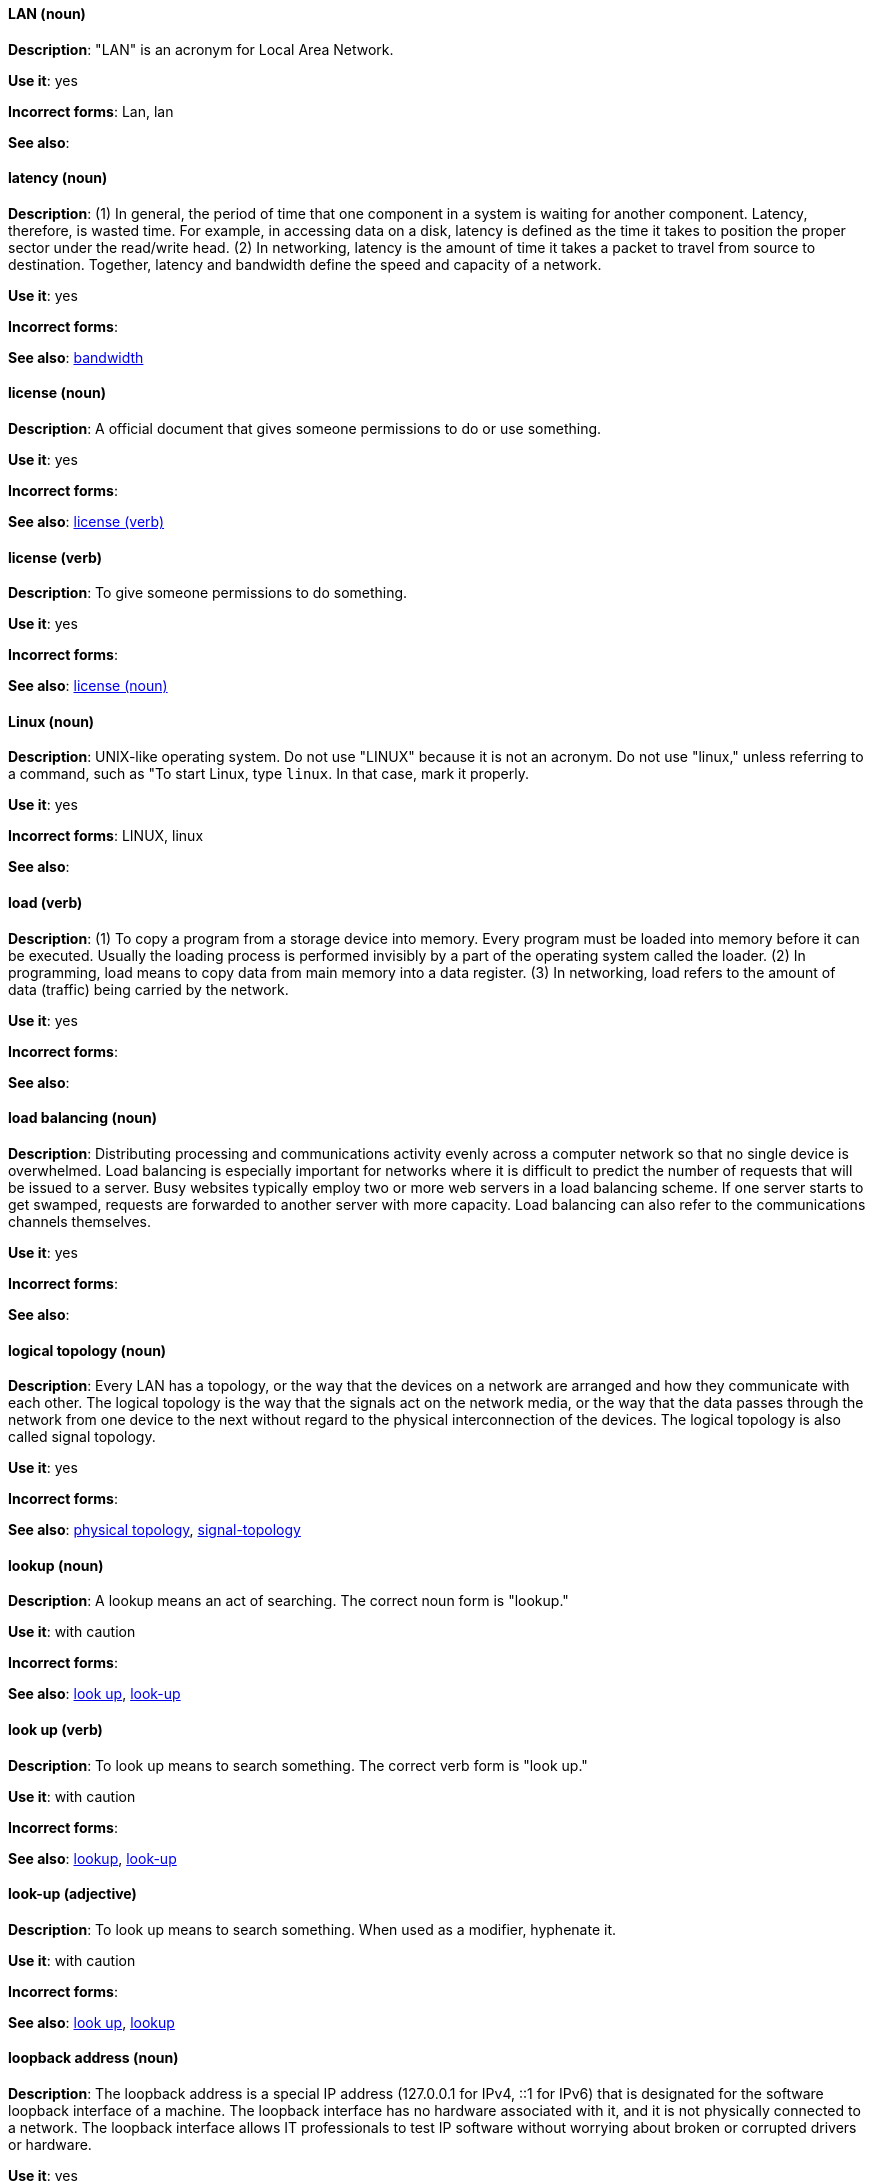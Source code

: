 [discrete]
==== LAN (noun)
[[lan]]
*Description*: "LAN" is an acronym for Local Area Network.

*Use it*: yes

*Incorrect forms*: Lan, lan

*See also*:

[discrete]
==== latency (noun)
[[latency]]
*Description*: (1) In general, the period of time that one component in a system is waiting for another component. Latency, therefore, is wasted time. For example, in accessing data on a disk, latency is defined as the time it takes to position the proper sector under the read/write head. (2) In networking, latency is the amount of time it takes a packet to travel from source to destination. Together, latency and bandwidth define the speed and capacity of a network.

*Use it*: yes

*Incorrect forms*:

*See also*: xref:bandwidth[bandwidth]

[discrete]
==== license (noun)
[[license-n]]
*Description*: A official document that gives someone permissions to do or use something.

*Use it*: yes

*Incorrect forms*:

*See also*: xref:license-v[license (verb)]

[discrete]
==== license (verb)
[[license-v]]
*Description*: To give someone permissions to do something.

*Use it*: yes

*Incorrect forms*:

*See also*: xref:license-n[license (noun)]

[discrete]
==== Linux (noun)
[[linux]]
*Description*: UNIX-like operating system. Do not use "LINUX" because it is not an acronym. Do not use "linux," unless referring to a command, such as "To start Linux, type `linux`. In that case, mark it properly. 

*Use it*: yes

*Incorrect forms*: LINUX, linux

*See also*:

[discrete]
==== load (verb)
[[load]]
*Description*: (1) To copy a program from a storage device into memory. Every program must be loaded into memory before it can be executed. Usually the loading process is performed invisibly by a part of the operating system called the loader. (2) In programming, load means to copy data from main memory into a data register. (3) In networking, load refers to the amount of data (traffic) being carried by the network.

*Use it*: yes

*Incorrect forms*:

*See also*:

[discrete]
==== load balancing (noun)
[[load-balancing]]
*Description*: Distributing processing and communications activity evenly across a computer network so that no single device is overwhelmed. Load balancing is especially important for networks where it is difficult to predict the number of requests that will be issued to a server. Busy websites typically employ two or more web servers in a load balancing scheme. If one server starts to get swamped, requests are forwarded to another server with more capacity. Load balancing can also refer to the communications channels themselves.

*Use it*: yes

*Incorrect forms*:

*See also*:

[discrete]
==== logical topology (noun)
[[logical-topology]]
*Description*: Every LAN has a topology, or the way that the devices on a network are arranged and how they communicate with each other. The logical topology is the way that the signals act on the network media, or the way that the data passes through the network from one device to the next without regard to the physical interconnection of the devices. The logical topology is also called signal topology.

*Use it*: yes

*Incorrect forms*:

*See also*: xref:physical-topology[physical topology], xref:signal-topology[signal-topology]

[discrete]
==== lookup (noun)
[[lookup-n]]
*Description*: A lookup means an act of searching. The correct noun form is "lookup."

*Use it*: with caution

*Incorrect forms*:

*See also*: xref:look-up-v[look up], xref:look-up-ad[look-up]

[discrete]
==== look up (verb)
[[look-up-v]]
*Description*: To look up means to search something. The correct verb form is "look up."

*Use it*: with caution

*Incorrect forms*:

*See also*: xref:lookup-n[lookup], xref:look-up-ad[look-up]

[discrete]
==== look-up (adjective)
[[look-up-ad]]
*Description*: To look up means to search something. When used as a modifier, hyphenate it.

*Use it*: with caution

*Incorrect forms*:

*See also*: xref:look-up-v[look up], xref:lookup-n[lookup]

[discrete]
==== loopback address (noun)
[[loopback-address]]
*Description*: The loopback address is a special IP address (127.0.0.1 for IPv4, ::1 for IPv6) that is designated for the software loopback interface of a machine. The loopback interface has no hardware associated with it, and it is not physically connected to a network. The loopback interface allows IT professionals to test IP software without worrying about broken or corrupted drivers or hardware. 

*Use it*: yes

*Incorrect forms*: 

*See also*:

[discrete]
==== LPAR (noun)
[[lpar]]
*Description*: Short for logical partitioning, a system of taking a computer's total resources — processors, memory and storage — and splitting them into smaller units that each can be run with its own instance of the operating system and applications. Logical partitioning, which requires specialized hardware circuits, is typically used to separate different functions of a system, such as web serving, database functions, client/server actions or systems that serve multiple time zones and/or languages. Logical partitioning can also be used to keep testing environments separated from the production environments. Since the partitions in effect act as separate physical machines, they can communicate with each other. Logical partitioning was first used in 1976 by IBM.

*Use it*: yes

*Incorrect forms*:

*See also*:
